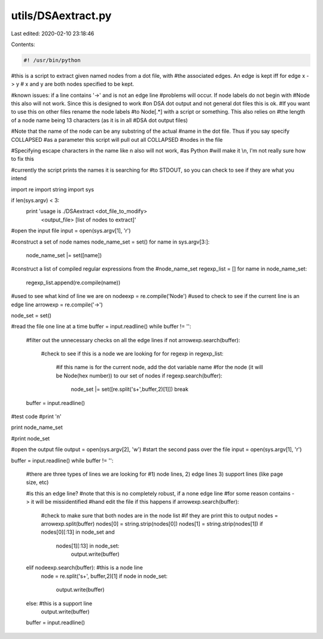 utils/DSAextract.py
===================

Last edited: 2020-02-10 23:18:46

Contents:

.. code-block:: py

    #! /usr/bin/python

#this is a script to extract given named nodes from a dot file, with
#the associated edges.  An edge is kept iff for edge x -> y
# x and y are both nodes specified to be kept.

#known issues: if a line contains '->' and is not an edge line
#problems will occur.  If node labels do not begin with
#Node this also will not work.  Since this is designed to work
#on DSA dot output and not general dot files this is ok.
#If you want to use this on other files rename the node labels
#to Node[.*] with a script or something.  This also relies on
#the length of a node name being 13 characters (as it is in all
#DSA dot output files)

#Note that the name of the node can be any substring of the actual
#name in the dot file.  Thus if you say specify COLLAPSED
#as a parameter this script will pull out all COLLAPSED
#nodes in the file

#Specifying escape characters in the name like \n also will not work, 
#as Python
#will make it \\n, I'm not really sure how to fix this

#currently the script prints the names it is searching for
#to STDOUT, so you can check to see if they are what you intend

import re
import string
import sys


if len(sys.argv) < 3:
	print 'usage is ./DSAextract <dot_file_to_modify> \
			<output_file> [list of nodes to extract]'

#open the input file
input = open(sys.argv[1], 'r')

#construct a set of node names
node_name_set = set()
for name in sys.argv[3:]:
	node_name_set |= set([name])

#construct a list of compiled regular expressions from the 
#node_name_set
regexp_list = []
for name in node_name_set:
	regexp_list.append(re.compile(name))

#used to see what kind of line we are on
nodeexp = re.compile('Node')
#used to check to see if the current line is an edge line
arrowexp = re.compile('->')

node_set = set()

#read the file one line at a time
buffer = input.readline()
while buffer != '':
	#filter out the unnecessary checks on all the edge lines
	if not arrowexp.search(buffer):
		#check to see if this is a node we are looking for
		for regexp in regexp_list:
			#if this name is for the current node, add the dot variable name
			#for the node (it will be Node(hex number)) to our set of nodes
			if regexp.search(buffer):
				node_set |= set([re.split('\s+',buffer,2)[1]])
				break
	buffer = input.readline()


#test code
#print '\n'

print node_name_set

#print node_set
	

#open the output file
output = open(sys.argv[2], 'w')
#start the second pass over the file
input = open(sys.argv[1], 'r')

buffer = input.readline()
while buffer != '':
	#there are three types of lines we are looking for
	#1) node lines, 2) edge lines 3) support lines (like page size, etc)
	
	#is this an edge line?
	#note that this is no completely robust, if a none edge line
	#for some reason contains -> it will be missidentified
	#hand edit the file if this happens
	if arrowexp.search(buffer):
		#check to make sure that both nodes are in the node list
		#if they are print this to output
		nodes = arrowexp.split(buffer)
		nodes[0] = string.strip(nodes[0])
		nodes[1] = string.strip(nodes[1])
		if nodes[0][:13] in node_set and \
				nodes[1][:13] in node_set:
					output.write(buffer)
	elif nodeexp.search(buffer): #this is a node line
		node = re.split('\s+', buffer,2)[1]
		if node in node_set:
			output.write(buffer)
	else: #this is a support line
		output.write(buffer)
	buffer = input.readline()



